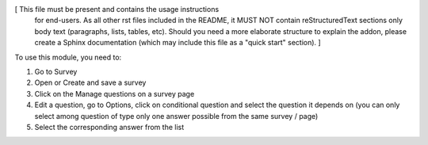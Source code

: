 [ This file must be present and contains the usage instructions
  for end-users. As all other rst files included in the README,
  it MUST NOT contain reStructuredText sections
  only body text (paragraphs, lists, tables, etc). Should you need
  a more elaborate structure to explain the addon, please create a
  Sphinx documentation (which may include this file as a "quick start"
  section). ]

To use this module, you need to:

#. Go to Survey
#. Open or Create and save a survey
#. Click on the Manage questions on a survey page
#. Edit a question, go to Options, click on conditional question and select the question it depends on (you can only select among question of type only one answer possible from the same survey / page)
#. Select the corresponding answer from the list

